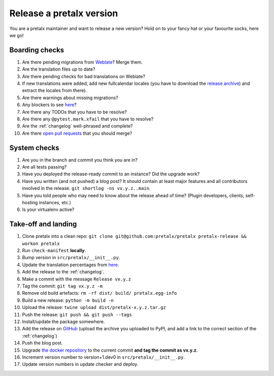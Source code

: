 Release a pretalx version
=========================

You are a pretalx maintainer and want to release a new version? Hold on to your fancy hat or your favourite socks, here we go!

Boarding checks
---------------

1. Are there pending migrations from `Weblate <https://translate.pretalx.com/projects/pretalx/pretalx/#repository>`_? Merge them.
2. Are the translation files up to date?
3. Are there pending checks for bad translations on Weblate?
4. If new translations were added, add new fullcalendar locales (you have to download the `release archive <https://github.com/fullcalendar/fullcalendar/releases/download/v6.1.5/fullcalendar-6.1.5.zip>`_) and extract the locales from there).
5. Are there warnings about missing migrations?
6. Any blockers to see `here <https://github.com/pretalx/pretalx/issues?q=is%3Aopen+is%3Aissue+label%3A%22type%3A+bug%22+>`_?
7. Are there any TODOs that you have to be resolve?
8. Are there any ``@pytest.mark.xfail`` that you have to resolve?
9. Are the :ref:`changelog` well-phrased and complete?
10. Are there `open pull requests <https://github.com/pretalx/pretalx/pulls>`_ that you should merge?

System checks
-------------

1. Are you in the branch and commit you think you are in?
2. Are all tests passing?
3. Have you deployed the release-ready commit to an instance? Did the upgrade work?
4. Have you written (and not pushed) a blog post? It should contain at least major features and all contributors involved in the release. ``git shortlog -ns vx.y.z..main``.
5. Have you told people who may need to know about the release ahead of time? (Plugin developers, clients, self-hosting instances, etc.)
6. Is your virtualenv active?

Take-off and landing
--------------------

1. Clone pretalx into a clean repo: ``git clone git@github.com:pretalx/pretalx pretalx-release && workon pretalx``
2. Run ``check-manifest`` **locally**.
3. Bump version in ``src/pretalx/__init__.py``.
4. Update the translation percentages from `here <https://translate.pretalx.com/projects/pretalx/pretalx/#translations>`_.
5. Add the release to the :ref:`changelog`.
6. Make a commit with the message ``Release vx.y.z``
7. Tag the commit: ``git tag vx.y.z -m``
8. Remove old build artefacts: ``rm -rf dist/ build/ pretalx.egg-info``
9. Build a new release: ``python -m build -n``
10. Upload the release: ``twine upload dist/pretalx-x.y.z.tar.gz``
11. Push the release: ``git push && git push --tags``
12. Install/update the package somewhere.
13. Add the release on `GitHub <https://github.com/pretalx/pretalx/releases>`_ (upload the archive you uploaded to PyPI, and add a link to the correct section of the :ref:`changelog`)
14. Push the blog post.
15. Upgrade `the docker repository <https://github.com/pretalx/pretalx-docker>`_ to the current commit **and tag the commit as vx.y.z**.
16. Increment version number to version+1.dev0 in ``src/pretalx/__init__.py``.
17. Update version numbers in update checker and deploy.
